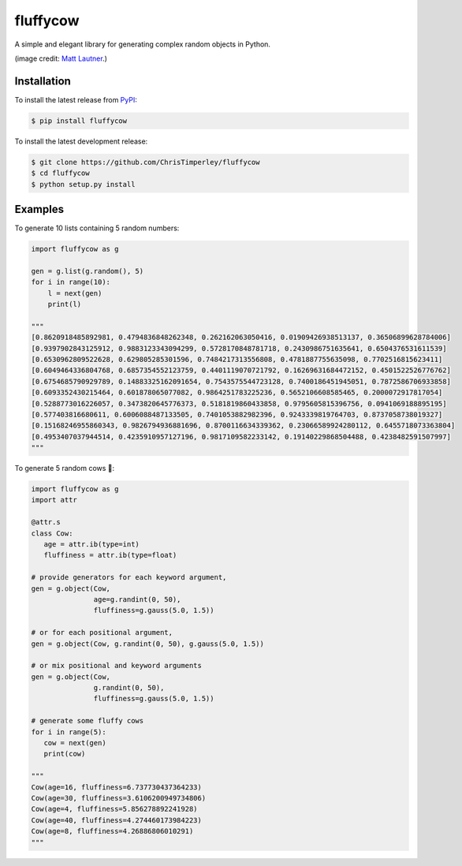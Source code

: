 .. -*-restructuredtext-*-

fluffycow
=========

.. image:: https://travis-ci.org/ChrisTimperley/fluffycow.svg?branch=master
    :target: https://travis-ci.org/ChrisTimperley/fluffycow

.. image:: https://badge.fury.io/py/fluffycow.svg
    :target: https://badge.fury.io/py/fluffycow

.. image:: https://img.shields.io/pypi/pyversions/fluffycow.svg
    :target: https://pypi.org/project/fluffycow


A simple and elegant library for generating complex random objects in Python.


.. image:: https://static.boredpanda.com/blog/wp-content/uploads/2014/03/cute-fluffy-animals-33.jpg

(image credit: `Matt Lautner <http://www.lautnerfarms.com/sires/texas-tornado/>`_.)


Installation
------------

To install the latest release from `PyPI <https://pypi.python.org/pypi/fluffycow/>`_:

.. code::

   $ pip install fluffycow

To install the latest development release:

.. code::

   $ git clone https://github.com/ChrisTimperley/fluffycow
   $ cd fluffycow
   $ python setup.py install


Examples
--------

To generate 10 lists containing 5 random numbers:

.. code:: python

   import fluffycow as g

   gen = g.list(g.random(), 5)
   for i in range(10):
       l = next(gen)
       print(l)

   """
   [0.8620918485892981, 0.4794836848262348, 0.262162063050416, 0.01909426938513137, 0.36506899628784006]
   [0.9397902843125912, 0.9883123343094299, 0.5728170848781718, 0.2430986751635641, 0.6504376531611539]
   [0.6530962809522628, 0.629805285301596, 0.7484217313556808, 0.4781887755635098, 0.7702516815623411]
   [0.6049464336804768, 0.6857354552123759, 0.4401119070721792, 0.16269631684472152, 0.4501522526776762]
   [0.6754685790929789, 0.14883325162091654, 0.7543575544723128, 0.7400186451945051, 0.7872586706933858]
   [0.6093352430215464, 0.601878065077082, 0.9864251783225236, 0.5652106608585465, 0.2000072917817054]
   [0.5288773016226057, 0.3473820645776373, 0.5181819860433858, 0.9795605815396756, 0.0941069188895195]
   [0.577403816680611, 0.6006088487133505, 0.7401053882982396, 0.9243339819764703, 0.8737058738019327]
   [0.15168246955860343, 0.9826794936881696, 0.8700116634339362, 0.23066589924280112, 0.6455718073363804]
   [0.4953407037944514, 0.4235910957127196, 0.9817109582233142, 0.19140229868504488, 0.4238482591507997]
   """


To generate 5 random cows 🐄:

.. code:: python

   import fluffycow as g
   import attr

   @attr.s
   class Cow:
      age = attr.ib(type=int)
      fluffiness = attr.ib(type=float)

   # provide generators for each keyword argument,
   gen = g.object(Cow,
                  age=g.randint(0, 50),
                  fluffiness=g.gauss(5.0, 1.5))

   # or for each positional argument,
   gen = g.object(Cow, g.randint(0, 50), g.gauss(5.0, 1.5))

   # or mix positional and keyword arguments
   gen = g.object(Cow,
                  g.randint(0, 50),
                  fluffiness=g.gauss(5.0, 1.5))

   # generate some fluffy cows
   for i in range(5):
      cow = next(gen)
      print(cow)

   """
   Cow(age=16, fluffiness=6.737730437364233)
   Cow(age=30, fluffiness=3.6106200949734806)
   Cow(age=4, fluffiness=5.856278892241928)
   Cow(age=40, fluffiness=4.274460173984223)
   Cow(age=8, fluffiness=4.26886806010291)
   """
